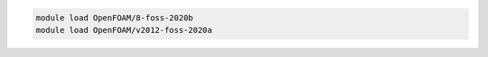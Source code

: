 .. code-block:: console

    module load OpenFOAM/8-foss-2020b
    module load OpenFOAM/v2012-foss-2020a
